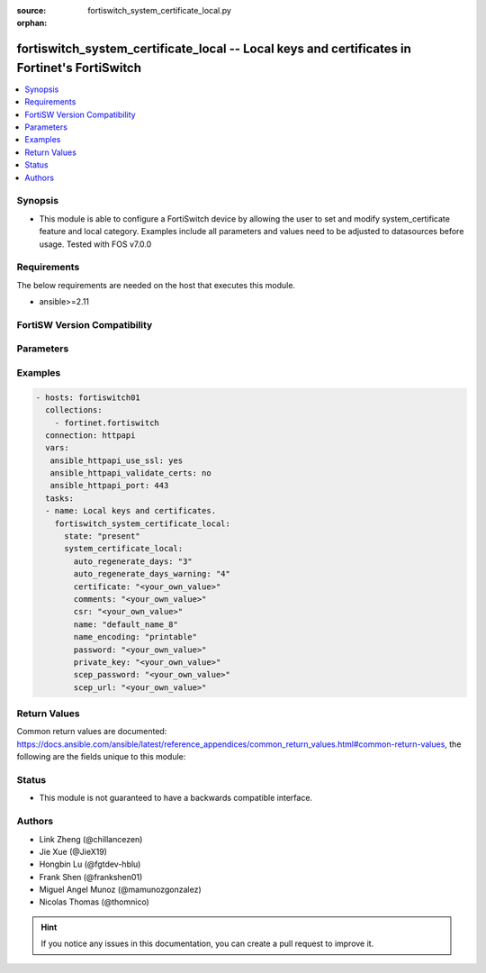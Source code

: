 :source: fortiswitch_system_certificate_local.py

:orphan:

.. fortiswitch_system_certificate_local:

fortiswitch_system_certificate_local -- Local keys and certificates in Fortinet's FortiSwitch
+++++++++++++++++++++++++++++++++++++++++++++++++++++++++++++++++++++++++++++++++++++++++++++

.. versionadded:: 2.11

.. contents::
   :local:
   :depth: 1


Synopsis
--------
- This module is able to configure a FortiSwitch device by allowing the user to set and modify system_certificate feature and local category. Examples include all parameters and values need to be adjusted to datasources before usage. Tested with FOS v7.0.0



Requirements
------------
The below requirements are needed on the host that executes this module.

- ansible>=2.11


FortiSW Version Compatibility
-----------------------------


.. raw:: html

 <br>
 <table>
 <tr>
 <td></td>
 <td><code class="docutils literal notranslate">v7.0.0 </code></td>
 <td><code class="docutils literal notranslate">v7.0.1 </code></td>
 <td><code class="docutils literal notranslate">v7.0.2 </code></td>
 <td><code class="docutils literal notranslate">v7.0.3 </code></td>
 </tr>
 <tr>
 <td>fortiswitch_system_certificate_local</td>
 <td>yes</td>
 <td>yes</td>
 <td>yes</td>
 <td>yes</td>
 </tr>
 </table>
 <p>



Parameters
----------


.. raw:: html

    <ul>
    <li> <span class="li-head">enable_log</span> - Enable/Disable logging for task. <span class="li-normal">type: bool</span> <span class="li-required">required: false</span> <span class="li-normal">default: False</span> </li>
    <li> <span class="li-head">member_path</span> - Member attribute path to operate on. <span class="li-normal">type: str</span> </li>
    <li> <span class="li-head">member_state</span> - Add or delete a member under specified attribute path. <span class="li-normal">type: str</span> <span class="li-normal">choices: present, absent</span> </li>
    <li> <span class="li-head">state</span> - Indicates whether to create or remove the object. <span class="li-normal">type: str</span> <span class="li-required">required: true</span> <span class="li-normal">choices: present, absent</span> </li>
    <li> <span class="li-head">system_certificate_local</span> - Local keys and certificates. <span class="li-normal">type: dict</span> </li>
        <ul class="ul-self">
        <li> <span class="li-head">auto_regenerate_days</span> - Days to auto-regenerate before expired, 0=disabled. <span class="li-normal">type: int</span> </li>
        <li> <span class="li-head">auto_regenerate_days_warning</span> - Days to send warning before auto-regenerateion, 0=disabled. <span class="li-normal">type: int</span> </li>
        <li> <span class="li-head">certificate</span> - Certificate. <span class="li-normal">type: str</span> </li>
        <li> <span class="li-head">comments</span> - Comments. <span class="li-normal">type: str</span> </li>
        <li> <span class="li-head">csr</span> - Certificate Signing Request. <span class="li-normal">type: str</span> </li>
        <li> <span class="li-head">name</span> - Name. <span class="li-normal">type: str</span> <span class="li-required">required: true</span> </li>
        <li> <span class="li-head">name_encoding</span> - Name encoding for auto-regeneration. <span class="li-normal">type: str</span> <span class="li-normal">choices: printable, utf8</span> </li>
        <li> <span class="li-head">password</span> - Password. <span class="li-normal">type: str</span> </li>
        <li> <span class="li-head">private_key</span> - Private-key. <span class="li-normal">type: str</span> </li>
        <li> <span class="li-head">scep_password</span> - SCEP server challenge password for auto-regeneration. <span class="li-normal">type: str</span> </li>
        <li> <span class="li-head">scep_url</span> - URL of SCEP server. <span class="li-normal">type: str</span> </li>
        </ul>
    </ul>


Examples
--------

.. code-block:: yaml+jinja
    
    - hosts: fortiswitch01
      collections:
        - fortinet.fortiswitch
      connection: httpapi
      vars:
       ansible_httpapi_use_ssl: yes
       ansible_httpapi_validate_certs: no
       ansible_httpapi_port: 443
      tasks:
      - name: Local keys and certificates.
        fortiswitch_system_certificate_local:
          state: "present"
          system_certificate_local:
            auto_regenerate_days: "3"
            auto_regenerate_days_warning: "4"
            certificate: "<your_own_value>"
            comments: "<your_own_value>"
            csr: "<your_own_value>"
            name: "default_name_8"
            name_encoding: "printable"
            password: "<your_own_value>"
            private_key: "<your_own_value>"
            scep_password: "<your_own_value>"
            scep_url: "<your_own_value>"
    


Return Values
-------------
Common return values are documented: https://docs.ansible.com/ansible/latest/reference_appendices/common_return_values.html#common-return-values, the following are the fields unique to this module:

.. raw:: html

    <ul>

    <li> <span class="li-return">build</span> - Build number of the fortiSwitch image <span class="li-normal">returned: always</span> <span class="li-normal">type: str</span> <span class="li-normal">sample: 1547</span></li>
    <li> <span class="li-return">http_method</span> - Last method used to provision the content into FortiSwitch <span class="li-normal">returned: always</span> <span class="li-normal">type: str</span> <span class="li-normal">sample: PUT</span></li>
    <li> <span class="li-return">http_status</span> - Last result given by FortiSwitch on last operation applied <span class="li-normal">returned: always</span> <span class="li-normal">type: str</span> <span class="li-normal">sample: 200</span></li>
    <li> <span class="li-return">mkey</span> - Master key (id) used in the last call to FortiSwitch <span class="li-normal">returned: success</span> <span class="li-normal">type: str</span> <span class="li-normal">sample: id</span></li>
    <li> <span class="li-return">name</span> - Name of the table used to fulfill the request <span class="li-normal">returned: always</span> <span class="li-normal">type: str</span> <span class="li-normal">sample: urlfilter</span></li>
    <li> <span class="li-return">path</span> - Path of the table used to fulfill the request <span class="li-normal">returned: always</span> <span class="li-normal">type: str</span> <span class="li-normal">sample: webfilter</span></li>
    <li> <span class="li-return">serial</span> - Serial number of the unit <span class="li-normal">returned: always</span> <span class="li-normal">type: str</span> <span class="li-normal">sample: FS1D243Z13000122</span></li>
    <li> <span class="li-return">status</span> - Indication of the operation's result <span class="li-normal">returned: always</span> <span class="li-normal">type: str</span> <span class="li-normal">sample: success</span></li>
    <li> <span class="li-return">version</span> - Version of the FortiSwitch <span class="li-normal">returned: always</span> <span class="li-normal">type: str</span> <span class="li-normal">sample: v7.0.0</span></li>
    </ul>

Status
------

- This module is not guaranteed to have a backwards compatible interface.


Authors
-------

- Link Zheng (@chillancezen)
- Jie Xue (@JieX19)
- Hongbin Lu (@fgtdev-hblu)
- Frank Shen (@frankshen01)
- Miguel Angel Munoz (@mamunozgonzalez)
- Nicolas Thomas (@thomnico)


.. hint::
    If you notice any issues in this documentation, you can create a pull request to improve it.
